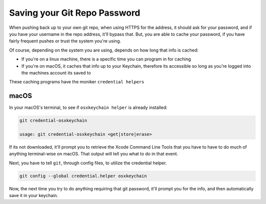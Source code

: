 =============================
Saving your Git Repo Password
=============================

When pushing back up to your own git repo, when using HTTPS for the address, it should ask for your password, and if you have your username in the repo address, it'll bypass that. But, you are able to cache your password, if you have fairly frequent pushes or trust the system you're using.

Of course, depending on the system you are using, depends on how long that info is cached:

- If you're on a linux machine, there is a specific time you can program in for caching
- If you're on macOS, it caches that info up to your Keychain, therefore its accessible so long as you're logged into the machines account its saved to

These caching programs have the moniker ``credential helpers``

macOS
=====

In your macOS's terminal, to see if ``osxkeychain helper`` is already installed:

.. code-block:: bash

  git credential-osxkeychain

  usage: git credential-osxkeychain <get|store|erase>

If its not downloaded, it'll prompt you to retrieve the Xcode Command Line Tools that you have to have to do much of anything terminal-wise on macOS. That output will tell you what to do in that event.

Next, you have to tell ``git``, through config files, to utilize the credential helper.

.. code-block:: bash

  git config --global credential.helper osxkeychain

Now, the next time you try to do anything requiring that git password, it'll prompt you for the info, and then automatically save it in your keychain.
